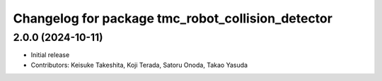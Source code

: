 ^^^^^^^^^^^^^^^^^^^^^^^^^^^^^^^^^^^^^^^^^^^^^^^^^^
Changelog for package tmc_robot_collision_detector
^^^^^^^^^^^^^^^^^^^^^^^^^^^^^^^^^^^^^^^^^^^^^^^^^^

2.0.0 (2024-10-11)
-------------------
* Initial release
* Contributors: Keisuke Takeshita, Koji Terada, Satoru Onoda, Takao Yasuda
